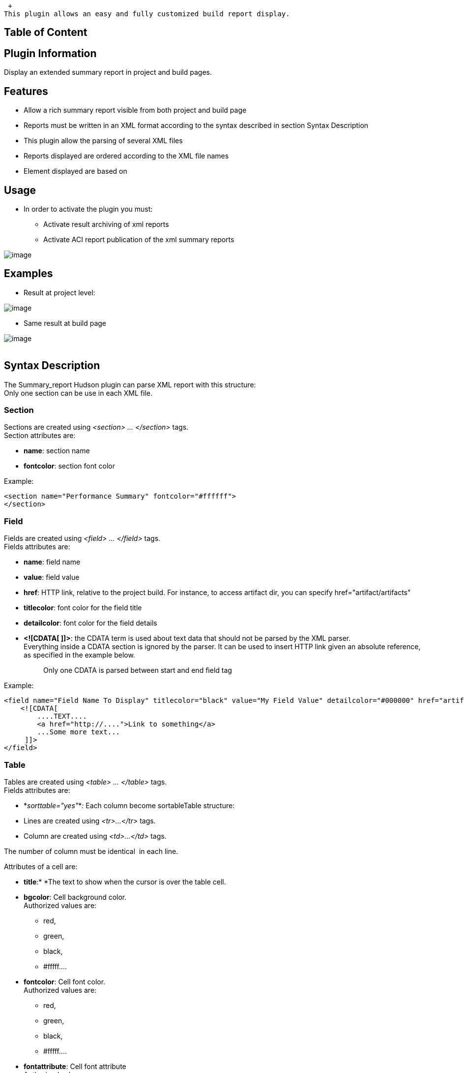  +
This plugin allows an easy and fully customized build report display.

[[SummaryDisplayPlugin-TableofContent]]
== Table of Content

[[SummaryDisplayPlugin-PluginInformation]]
== Plugin Information

Display an extended summary report in project and build pages.

[[SummaryDisplayPlugin-Features]]
== Features

* Allow a rich summary report visible from both project and build page
* Reports must be written in an XML format according to the syntax
described in section Syntax Description
* This plugin allow the parsing of several XML files
* Reports displayed are ordered according to the XML file names
* Element displayed are based on 

[[SummaryDisplayPlugin-Usage]]
== Usage

* In order to activate the plugin you must:
** Activate result archiving of xml reports
** Activate ACI report publication of the xml summary reports

[.confluence-embedded-file-wrapper]#image:docs/images/configure.JPG[image]#

[[SummaryDisplayPlugin-Examples]]
== Examples

* Result at project level:

[.confluence-embedded-file-wrapper]#image:docs/images/result_prj.JPG[image]#

* Same result at build page

[.confluence-embedded-file-wrapper]#image:docs/images/result_build.JPG[image]# +
  

[[SummaryDisplayPlugin-SyntaxDescription]]
== Syntax Description

The Summary_report Hudson plugin can parse XML report with this
structure:  +
Only one section can be use in each XML file.

[[SummaryDisplayPlugin-Section]]
=== Section

Sections are created using _<section> ... </section>_ tags. +
Section attributes are:

* *name*: section name
* *fontcolor*: section font color

Example:

[source,syntaxhighlighter-pre]
----
<section name="Performance Summary" fontcolor="#ffffff">
</section>
----

[[SummaryDisplayPlugin-Field]]
=== Field

Fields are created using _<field> ... </field>_ tags. +
Fields attributes are:

* *name*: field name
* *value*: field value
* *href*: HTTP link, relative to the project build. For instance, to
access artifact dir, you can specify href="artifact/artifacts"
* *titlecolor*: font color for the field title
* *detailcolor*: font color for the field details
* *<![CDATA[ ]]>*: the CDATA term is used about text data that should
not be parsed by the XML parser. +
Everything inside a CDATA section is ignored by the parser. It can be
used to insert HTTP link given an absolute reference, as specified in
the example below. 
+
____
Only one CDATA is parsed between start and end field tag
____

Example:

[source,syntaxhighlighter-pre]
----
<field name="Field Name To Display" titlecolor="black" value="My Field Value" detailcolor="#000000" href="artifacts/field.txt">
    <![CDATA[
        ....TEXT....
        <a href="http://....">Link to something</a>
        ...Some more text...
     ]]>
</field>
----

[[SummaryDisplayPlugin-Table]]
=== Table

Tables are created using _<table> ... </table>_ tags. +
Fields attributes are:

* *_sorttable="yes"_*_:_ Each column become sortableTable structure:
* Lines are created using _<tr>...</tr>_ tags.
* Column are created using _<td>...</td>_ tags.

The number of column must be identical  in each line.

Attributes of a cell are:

* *title*:* *The text to show when the cursor is over the table cell.
* *bgcolor*: Cell background color. +
Authorized values are: 
** red, 
** green, 
** black, 
** #fffff....
* *fontcolor*: Cell font color. +
Authorized values are: 
** red,
** green, 
** black, 
** #fffff....
* *fontattribute*: Cell font attribute +
Authorized values are:
** normal, 
** bold, 
** number between 100 and 900
* *href*: Link, this link is relative from the artifact storage
location.
* *align*: The text alinment +
Authorized values are:
** center, 
** left, 
** right, 
** justify
* *width*: The width of the cell

Example:

[source,syntaxhighlighter-pre]
----
<table sorttable="yes">
        <tr>
                <td value="Table title" bgcolor="red" fontcolor="black" fontattribute="bold" href="report.xls" align="center" width="200"/>
                <td value="Column 1" bgcolor="white" fontcolor="black" fontattribute="normal" href="" align="center" width="200"/>
        </tr>
        <tr>
                <td value="Line 1" bgcolor="white" fontcolor="black" fontattribute="normal" href="" align="left" width="200"/>
                <td value="Value 1" bgcolor="white" fontcolor="black" fontattribute="normal" href="" align="none" width="200"/>
        </tr>
</table>
----

[[SummaryDisplayPlugin-Tabs]]
=== Tabs

A tab set can contain a lot of tab. Tab sets are created using _<tabs>
... </tabs>_ tags.

In a tab set, a tab is created using _<tab> ... </tab>_ tags.

Tab attributes are:

* *name*: Tab name

Content allowed for a tab:

* field
* table

____
It's not possible to insert tabs or accordion.
____

Example:

[source,syntaxhighlighter-pre]
----
<tabs>
    <tab name="First tab">
        <field name="Build status" value="All target succeeded" />
        <field name="Functionnal status" value="Validation is Ok" />
    </tab>
    <tab name="Second tab">
        <table>
            <tr>
                <td value="Table title" bgcolor="red" fontcolor="black" fontattribute="bold" href="report.xls" align="center" width="200"/>
                <td value="Column 1" bgcolor="white" fontcolor="black" fontattribute="normal" href="" align="center" width="200"/>
            </tr>
            <tr>
                <td value="Line 1" bgcolor="white" fontcolor="black" fontattribute="normal" href="" align="left" width="200"/>
                <td value="Value 1" bgcolor="white" fontcolor="black" fontattribute="normal" href="" align="none" width="200"/>
            </tr>
        </table>
    </tab>
</tabs>
----

[[SummaryDisplayPlugin-Accordion.]]
=== Accordion.

Accordions are created using _<accordion> ... </accordion>_ tags. +
Accordion_ _attributes are:

* *name*: Accordion name

Content allowed for nn accordion:

* fields 
* table.

____
It's not possible to insert tabs or accordion.
____

[[SummaryDisplayPlugin-AFullSectionExample]]
=== A Full Section Example

[source,syntaxhighlighter-pre]
----
<section name="" fontcolor="">
    // To display a field
    <field name="" titlecolor="" value="" detailcolor="" href=""> <![CDATA[  ]]> </field>

    // To display a table
    <table>
        <tr>
            <td value="" bgcolor="" fontcolor="" title="" fontattribute="" href="" align="" width=""/>
            <td value="" bgcolor="" fontcolor="" title="" fontattribute="" href="" align="" width=""/>
        </tr>
        <tr>
            <td value="" bgcolor="" fontcolor="" title="" fontattribute="" href="" align="" width=""/>
            <td value="" bgcolor="" fontcolor="" title="" fontattribute="" href="" align="" width=""/>
        </tr>
    </table>

    // To display tabs
    <tabs>
        <tab name="">
        // Only insert table or field in tab
        </tab>
        <tab name="">
        // Only insert table or field in tab
        </tab>
    </tabs>

    // To display an accordion
    <accordion name="">
    // Only insert table or field in tab
    </accordion>
</section>
----

[[SummaryDisplayPlugin-Changelog]]
== Changelog

[[SummaryDisplayPlugin-Version1.15(Jan29,2016)]]
=== Version 1.15 (Jan 29, 2016)

* Fix issue https://issues.jenkins-ci.org/browse/JENKINS-33044[JENKINS-33044]: implement
SimpleBuildStep thanks to Egor Shchegolkov
* Made project testable on windows thanks to Egor Shchegolkov

[[SummaryDisplayPlugin-Version1.14(Jan29,2016)]]
=== Version 1.14 (Jan 29, 2016)

* Fix issue https://issues.jenkins-ci.org/browse/JENKINS-30146[JENKINS-30146]
Plugin is hanging builds when running concurrently thanks to Shuaibing
Li Shuaibing.Li@lombardrisk.com
* Cleanup unused source files

[[SummaryDisplayPlugin-Version1.13(Apr21,2015)]]
=== Version 1.13 (Apr 21, 2015)

* Display on project page is now optional thanks to martinda
* Project without builds no longer create errors thanks to martinda

[[SummaryDisplayPlugin-Version1.12(Nov7,2014)]]
=== Version 1.12 (Nov 7, 2014)

* Fix
issue https://issues.jenkins-ci.org/browse/JENKINS-25466[JENKINS-25466] thanks
to Magnus Jacobsson 

[[SummaryDisplayPlugin-Version1.10(Sep26,2013)]]
=== Version 1.10 (Sep 26, 2013)

* Fixes for compatibility with jenkins version 1.532

[[SummaryDisplayPlugin-Version1.9(Feb6,2013)]]
=== Version 1.9 (Feb 6, 2013)

* Added some checks to avoid warning messages (Contribution from
David-caro david.caro.estevez@gmail.com)

[[SummaryDisplayPlugin-Version1.8(Jan8,2013)]]
=== Version 1.8 (Jan 8, 2013)

* Avoid javascript conflicts and allow absolute links (Contribution from
Mattias Holmund)
** Absolute links did not work, they were prefixed with a buildnumber
** There were javascript conflicts between the jquery included in
summary_report and the prototype.js used by jenkins
** There were javascript conflicts between sorttable and javascript code
included in jenkins. It manifested itself for me with the claim-plugin,
but I believe it can cause all sorts of mysterious problems.
* Table output slightly restyled and can now be restyles more with css.

[[SummaryDisplayPlugin-Version1.7(Dec10,2012)]]
=== Version 1.7 (Dec 10, 2012)

* Use CSS classes for styling (Contribution from Mattias Holmund)

[[SummaryDisplayPlugin-Version1.5(Sept12,2012)]]
=== Version 1.5 (Sept 12, 2012)

* Align panel on right without any size limit
* Add support for attribute title in cells (<td title="my title">)

[[SummaryDisplayPlugin-Version1.4(Jul5,2012)]]
=== Version 1.4 (Jul 5, 2012)

* Fix for URL loading issue when using plugin from windows
* Improve error reporting

[[SummaryDisplayPlugin-Version1.3(Jun22,2012)]]
=== Version 1.3 (Jun 22, 2012)

* Rename Git repository in summary_report-plugin to follow rules.
* Corrections in the documentation.

[[SummaryDisplayPlugin-Version1.2(Jun22,2012)]]
=== Version 1.2 (Jun 22, 2012)

* Rename plugin from Hudson Summary Display to Summary Display
* Change keyword in the Jenkins prject configuration panel

[[SummaryDisplayPlugin-Version1.1(Jun20,2012)]]
=== Version 1.1 (Jun 20, 2012)

* Cleanup in the descriptors.

[[SummaryDisplayPlugin-Version1.0(Jun13,2012)]]
=== Version 1.0 (Jun 13, 2012)

* Initial Release.
